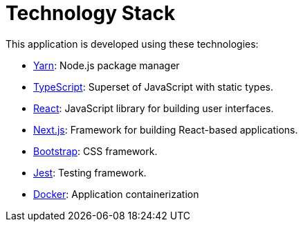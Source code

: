 = Technology Stack

This application is developed using these technologies:

- https://yarnpkg.com/[Yarn]: Node.js package manager

- https://www.typescriptlang.org/[TypeScript]: Superset of JavaScript with static types.

- https://reactjs.org/[React]: JavaScript library for building user interfaces.

- https://nextjs.org/[Next.js]: Framework for building React-based applications.

- https://getbootstrap.com/[Bootstrap]: CSS framework.

- https://jestjs.io/[Jest]: Testing framework.

- https://www.docker.com/[Docker]: Application containerization
